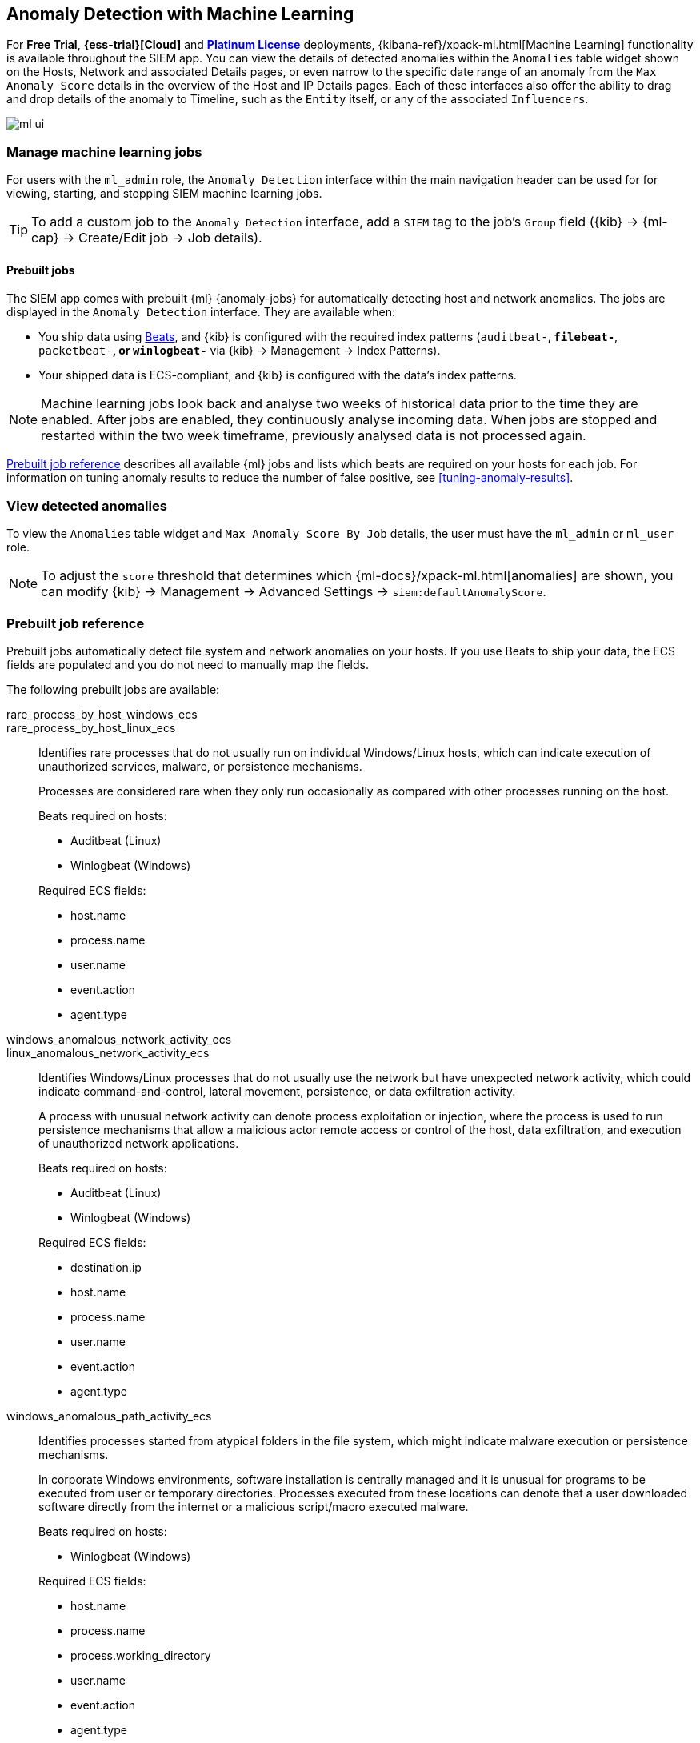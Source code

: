[[machine-learning]]
[role="xpack"]
== Anomaly Detection with Machine Learning

For *Free Trial*, *{ess-trial}[Cloud]*
and *https://www.elastic.co/subscriptions[Platinum License]* deployments,
{kibana-ref}/xpack-ml.html[Machine Learning] functionality is available 
throughout the SIEM app. You can view the details of detected anomalies within 
the `Anomalies` table widget shown on the Hosts, Network and associated Details 
pages, or even narrow to the specific date range of an anomaly from the `Max 
Anomaly Score` details in the overview of the Host and IP Details pages. Each 
of these interfaces also offer the ability to drag and drop details of the 
anomaly to Timeline, such as the `Entity` itself, or any of the associated 
`Influencers`.

[role="screenshot"]
image::ml-ui.png[]


[float]
[[manage-jobs]]
=== Manage machine learning jobs
For users with the `ml_admin` role, the `Anomaly Detection` interface within
the main navigation header can be used for for viewing, starting, and stopping
SIEM machine learning jobs.

TIP: To add a custom job to the `Anomaly Detection` interface, add a `SIEM` tag 
to the job's `Group` field ({kib} -> {ml-cap} -> Create/Edit job -> Job 
details).

[float]
[[included-jobs]]
==== Prebuilt jobs

The SIEM app comes with prebuilt {ml} {anomaly-jobs} for automatically detecting
host and network anomalies. The jobs are displayed in the `Anomaly Detection`
interface. They are available when:

* You ship data using https://www.elastic.co/products/beats[Beats], and
{kib} is configured with the required index patterns
(`auditbeat-*`, `filebeat-*`, `packetbeat-*`, or `winlogbeat-*` via {kib} -> Management -> Index Patterns).
* Your shipped data is ECS-compliant, and {kib} is configured with the data's 
index patterns.

NOTE: Machine learning jobs look back and analyse two weeks of historical data 
prior to the time they are enabled. After jobs are enabled, they continuously 
analyse incoming data. When jobs are stopped and restarted within the two week 
timeframe, previously analysed data is not processed again.

<<prebuilt-ml-jobs>> describes all available {ml} jobs and lists 
which beats are required on your hosts for each job. For information on tuning
anomaly results to reduce the number of false positive, see
<<tuning-anomaly-results>>.

[float]
[[view-anomolies]]
=== View detected anomalies
To view the `Anomalies` table widget and `Max Anomaly Score By Job` details,
the user must have the `ml_admin` or `ml_user` role.

NOTE: To adjust the `score` threshold that determines which
{ml-docs}/xpack-ml.html[anomalies] are shown, you can modify {kib} -> 
Management -> Advanced Settings -> `siem:defaultAnomalyScore`.

[[prebuilt-ml-jobs]]
=== Prebuilt job reference

Prebuilt jobs automatically detect file system and network anomalies on your 
hosts. If you use Beats to ship your data, the ECS fields are populated and you 
do not need to manually map the fields.

The following prebuilt jobs are available:

//[horizontal]
rare_process_by_host_windows_ecs::
+
rare_process_by_host_linux_ecs:: Identifies rare processes that do not usually 
run on individual Windows/Linux hosts, which can indicate execution of 
unauthorized services, malware, or persistence mechanisms.
+
Processes are considered rare when they only run occasionally as compared with
other processes running on the host.
+
Beats required on hosts:

* Auditbeat (Linux)
* Winlogbeat (Windows)

+
Required ECS fields:

* host.name
* process.name
* user.name
* event.action
* agent.type

windows_anomalous_network_activity_ecs::
+
linux_anomalous_network_activity_ecs:: Identifies Windows/Linux processes that do
not usually use the network but have unexpected network activity, which could indicate
command-and-control, lateral movement, persistence, or data exfiltration activity.
+
A process with unusual network activity can denote process exploitation or injection,
where the process is used to run persistence mechanisms that allow a malicious actor
remote access or control of the host, data exfiltration, and execution of unauthorized
network applications.
+
Beats required on hosts:

* Auditbeat (Linux)
* Winlogbeat (Windows)

+
Required ECS fields:

* destination.ip
* host.name
* process.name
* user.name
* event.action
* agent.type

windows_anomalous_path_activity_ecs:: Identifies processes started from atypical
folders in the file system, which might indicate malware execution or persistence
mechanisms.
+
In corporate Windows environments, software installation is centrally managed and
it is unusual for programs to be executed from user or temporary directories.
Processes executed from these locations can denote that a user downloaded software
directly from the internet or a malicious script/macro executed malware.
+
Beats required on hosts:

* Winlogbeat (Windows)

+
Required ECS fields:

* host.name
* process.name
* process.working_directory
* user.name
* event.action
* agent.type

windows_anomalous_process_all_hosts_ecs::
+
linux_anomalous_process_all_hosts_ecs:: Searches for rare processes running on
multiple Windows/Linux hosts in an entire fleet or network.
+
This reduces the detection of false positives since automated maintenance processes
often only occasionally run on a single machine but are common to all or many hosts
in a fleet.
+
Beats required on hosts:

* Auditbeat (Linux)
* Winlogbeat (Windows)

+
Required ECS fields:

* host.name
* process.name
* process.executable (Windows)
* user.name
* event.action
* agent.type

windows_anomalous_process_creation:: Identifies unusual parent/child process
relationships that could indicate malware execution or persistence mechanisms.
+
Malicious scripts often call on other applications and processes as part of their
exploit payload. For example, when a malicious Office document runs scripts as
part of an exploit payload, Excel or Word may start a script interpreter process,
which, in turn, runs a script that downloads and executes malware. Another common
scenario is Outlook running an unusual process when malware is downloaded in an email.
+
Monitoring and identifying anomalous process relationships is an excellent way of detecting
new and emerging malware that is not yet recognized by anti-virus scanners.
+
Beats required on hosts:

* Winlogbeat (Windows)

+
Required ECS fields:

* host.name
* process.name
* process.parent.name
* user.name
* event.action
* agent.type

windows_anomalous_script:: Searches for PowerShell scripts with unusual data
characteristics, such as obfuscation, that may be a characteristic of malicious
PowerShell script text blocks.
+
Beats required on hosts:

* Winlogbeat (Windows)

NOTE: You can only run this job when Winlogbeat is used to ship data.

windows_anomalous_service:: Searches for unusual Windows services that could 
indicate execution of unauthorized services, malware, or persistence mechanisms.
+
In corporate Windows environments, hosts do not generally run many rare or 
unique services. This job helps detect malware and persistence mechanisms that 
have been installed and run as a service.
+
Beats required on hosts:

* Winlogbeat (Windows)

NOTE: You can only run this job when Winlogbeat is used to ship data.

windows_anomalous_user_name_ecs::
+
linux_anomalous_user_name_ecs:: Searches for activity from users who are not 
normally active, which could indicate unauthorized changes, activity by 
unauthorized users, lateral movement, and compromised credentials.
+
In organizations, new usernames are not often created apart from specific types 
of system activities, such as creating new accounts for new employees. These 
user accounts quickly become active and routine.
+
Events from rarely used usernames can point to suspicious activity. 
Additionally, automated Linux fleets tent to see activity from rarely used 
usernames only when personnel log in to make authorized or unauthorized 
changes, or threat actors have acquired credentials and log in for malicious 
purposes. Unusual usernames can also indicate pivoting, where compromised 
credentials are used to try and move laterally from one host to another.
+
Beats required on hosts:

* Auditbeat (Linux)
* Winlogbeat (Windows)

+
Required ECS fields:

* host.name
* process.name
* user.name
* event.action
* agent.type

linux_anomalous_network_port_activity_ecs:: Identifies unusual destination port
activity that could indicate command-and-control, persistence mechanism, or data
exfiltration activity.
+
Rarely used destination port activity is generally unusual in Linux fleets and 
can indicate unauthorized access or threat actor activity.
+
Beats required on hosts:

* Auditbeat (Linux)

NOTE: You can only run this job when Auditbeat is used to ship data. 

linux_anomalous_network_service:: Searches for unusual listening ports that
could indicate execution of unauthorized services, backdoors, or persistence mechanisms.
+
Beats required on hosts:

* Auditbeat (Linux)

NOTE: You can only run this job when Auditbeat is used to ship data.

linux_anomalous_network_url_activity_ecs:: Searches for unusual web URL requests
from hosts, which could indicate malware delivery and execution.
+
Wget and cURL are commonly used by Linux programs to download code and data. 
Most of the time, their usage is entirely normal. Generally, because they use a 
list of URLs, they repeatedly download from the same locations. However, Wget 
and cURL are sometimes used to deliver Linux exploit payloads, and threat 
actors use these tools to download additional software and code. For these 
reasons, unusual URLs can indicate unauthorized downloads or threat activity.
+
Beats required on hosts:

* Auditbeat (Linux)

+
Required ECS fields:

* destination.ip
* destination.port
* host.name
* process.name
* process.title
* agent.type

suspicious_login_activity_ecs:: Identifies an unusually high number of 
authentication attempts.
+
Beats required on hosts:

* Auditbeat (Windows and Linux)
* Winlogbeat (Windows)

+
Required ECS fields:

* source.ip
* host.name
* user.name
* event.category
* agent.type

packetbeat_dns_tunneling:: Searches for unusually large numbers of DNS queries
for a single top-level DNS domain, which is often used for DNS tunneling.
+
DNS tunneling can be used for command-and-control, persistence, or data 
exfiltration activity. For example, dnscat tends to generate many DNS questions 
for a top-level domain (TLD) as it uses the DNS protocol to tunnel data.
+
Beats required on hosts:

* Packetbeat (Windows and Linux)

+
Required ECS fields:

* destination.ip
* dns.question.registered_domain
* dns.question.name
* host.name
* event.dataset
* agent.type

NOTE: This {ml} job uses the Packetbeat
{packetbeat-ref}/exported-fields-dns.html[`dns.question.etld_plus_one`] field, 
which is not defined in ECS. Instead, map your network data to the
{ecs-ref}/ecs-dns.html[`dns.question.registered_domain`] ECS 
field.

packetbeat_rare_dns_question:: Searches for rare and unusual DNS queries that
indicate network activity with unusual domains is about to occur. This can be 
due to initial access, persistence, command-and-control, or exfiltration 
activity.
+
For example, when a user clicks on a link in a phishing email or opens a 
malicious document, a request may be sent to an uncommon domain to download and 
run a payload. When malware is already running, it may send requests to an
uncommon DNS domain the malware uses for command-and-control communication.
+
Beats required on hosts:

* Packetbeat (Windows and Linux)

+
Required ECS fields:

* dns.question.name
* dns.question.type
* host.name
* event.dataset
* agent.type

packetbeat_rare_server_domain:: Searches for rare and unusual DNS queries that
indicate network activity with unusual domains is about to occur. This can be 
due to initial access, persistence, command-and-control, or exfiltration 
activity.
+
For example, when a user clicks on a link in a phishing email or opens a 
malicious document, a request may be sent to an uncommon HTTP or TLS server to 
download and run a payload. When malware is already running, it may send 
requests to an uncommon DNS domain the malware uses for command-and-control 
communication.
+
Beats required on hosts:

* Packetbeat (Windows and Linux)

+
Required ECS fields:

* destination.ip
* source.ip
* server.domain
* host.name
* agent.type

packetbeat_rare_urls:: Searches for rare and unusual URLs that indicate unusual 
web browsing activity. This can be due to initial access, persistence,
command-and-control, or exfiltration activity.
+
For example, in a strategic web compromise or watering hole attack, when a
trusted website is compromised to target a particular sector or organization,
targeted users may receive emails with uncommon URLs for trusted websites. These
URLs can be used to download and run a payload. When malware is already running,
it may send requests to uncommon URLs on trusted websites the malware uses for
command-and-control communication. When rare URLs are observed being requested
for a local web server by a remote source, these can be due to web scanning,
enumeration or attack traffic, or they can be due to bots and web scrapers which
are part of common Internet background traffic.
+
Beats required on hosts:

* Packetbeat (Windows and Linux)

+
Required ECS fields:

* destination.ip
* url.full
* host.name
* agent.type

packetbeat_rare_user_agent:: Searches for rare and unusual user agents that
indicate web browsing activity by an unusual process other than a web browser.
This can be due to persistence, command-and-control, or exfiltration activity.
Uncommon user agents coming from remote sources to local destinations are often
the result of scanners, bots, and web scrapers which are part of common Internet
background traffic.
+
Much of this is noise, but more targeted attacks on websites
using tools like Burp or SQLmap can sometimes be discovered by spotting uncommon
user agents. Uncommon user agents in traffic from local sources to remote
destinations can be any number of things, including harmless programs like
weather monitoring or stock-trading programs. However, uncommon user agents from
local sources can also be due to malware or scanning activity.
+
Beats required on hosts:

* Packetbeat (Windows and Linux)

+
Required ECS fields:

* destination.ip
* host.name
* event.dataset
* user_agent.original
* agent.type

windows_rare_user_type10_remote_login:: Searches for unusual remote desktop 
protocol (RDP) logins, which could indicate account takeover or credentialed 
persistence using compromised accounts. RDP attacks such as BlueKeep also tend 
to use unusual usernames.
+
Beats required on hosts:

* Winlogbeat (Windows)

NOTE: You can only run this job when Winlogbeat is used to ship data.

windows_rare_user_runas_event:: Searches for unusual user context switches 
using the `runas` command or similar techniques, which could indicate account 
takeover or privilege escalation using compromised accounts. Privilege 
elevation using tools like `runas` is more common for domain and network 
administrators than professionals who are not members of the technology 
department.
+
Beats required on hosts:

* Winlogbeat (Windows)

+
Required ECS fields:

* process.name
* host.name
* user.name
* event.code
* agent.type